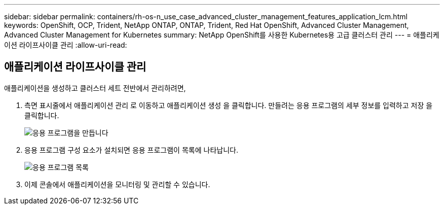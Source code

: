 ---
sidebar: sidebar 
permalink: containers/rh-os-n_use_case_advanced_cluster_management_features_application_lcm.html 
keywords: OpenShift, OCP, Trident, NetApp ONTAP, ONTAP, Trident, Red Hat OpenShift, Advanced Cluster Management, Advanced Cluster Management for Kubernetes 
summary: NetApp OpenShift를 사용한 Kubernetes용 고급 클러스터 관리 
---
= 애플리케이션 라이프사이클 관리
:allow-uri-read: 




== 애플리케이션 라이프사이클 관리

[role="lead"]
애플리케이션을 생성하고 클러스터 세트 전반에서 관리하려면,

. 측면 표시줄에서 애플리케이션 관리 로 이동하고 애플리케이션 생성 을 클릭합니다. 만들려는 응용 프로그램의 세부 정보를 입력하고 저장 을 클릭합니다.
+
image:redhat_openshift_image78.jpg["응용 프로그램을 만듭니다"]

. 응용 프로그램 구성 요소가 설치되면 응용 프로그램이 목록에 나타납니다.
+
image:redhat_openshift_image79.jpg["응용 프로그램 목록"]

. 이제 콘솔에서 애플리케이션을 모니터링 및 관리할 수 있습니다.

